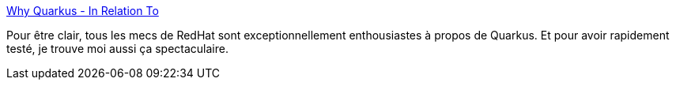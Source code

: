 :jbake-type: post
:jbake-status: published
:jbake-title: Why Quarkus - In Relation To
:jbake-tags: programming,java,framework,quarkus,_mois_mars,_année_2019
:jbake-date: 2019-03-09
:jbake-depth: ../
:jbake-uri: shaarli/1552127548000.adoc
:jbake-source: https://nicolas-delsaux.hd.free.fr/Shaarli?searchterm=http%3A%2F%2Fin.relation.to%2F2019%2F03%2F08%2Fwhy-quarkus%2F&searchtags=programming+java+framework+quarkus+_mois_mars+_ann%C3%A9e_2019
:jbake-style: shaarli

http://in.relation.to/2019/03/08/why-quarkus/[Why Quarkus - In Relation To]

Pour être clair, tous les mecs de RedHat sont exceptionnellement enthousiastes à propos de Quarkus. Et pour avoir rapidement testé, je trouve moi aussi ça spectaculaire.
